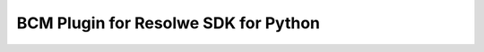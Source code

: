 =====================================
BCM Plugin for Resolwe SDK for Python
=====================================


